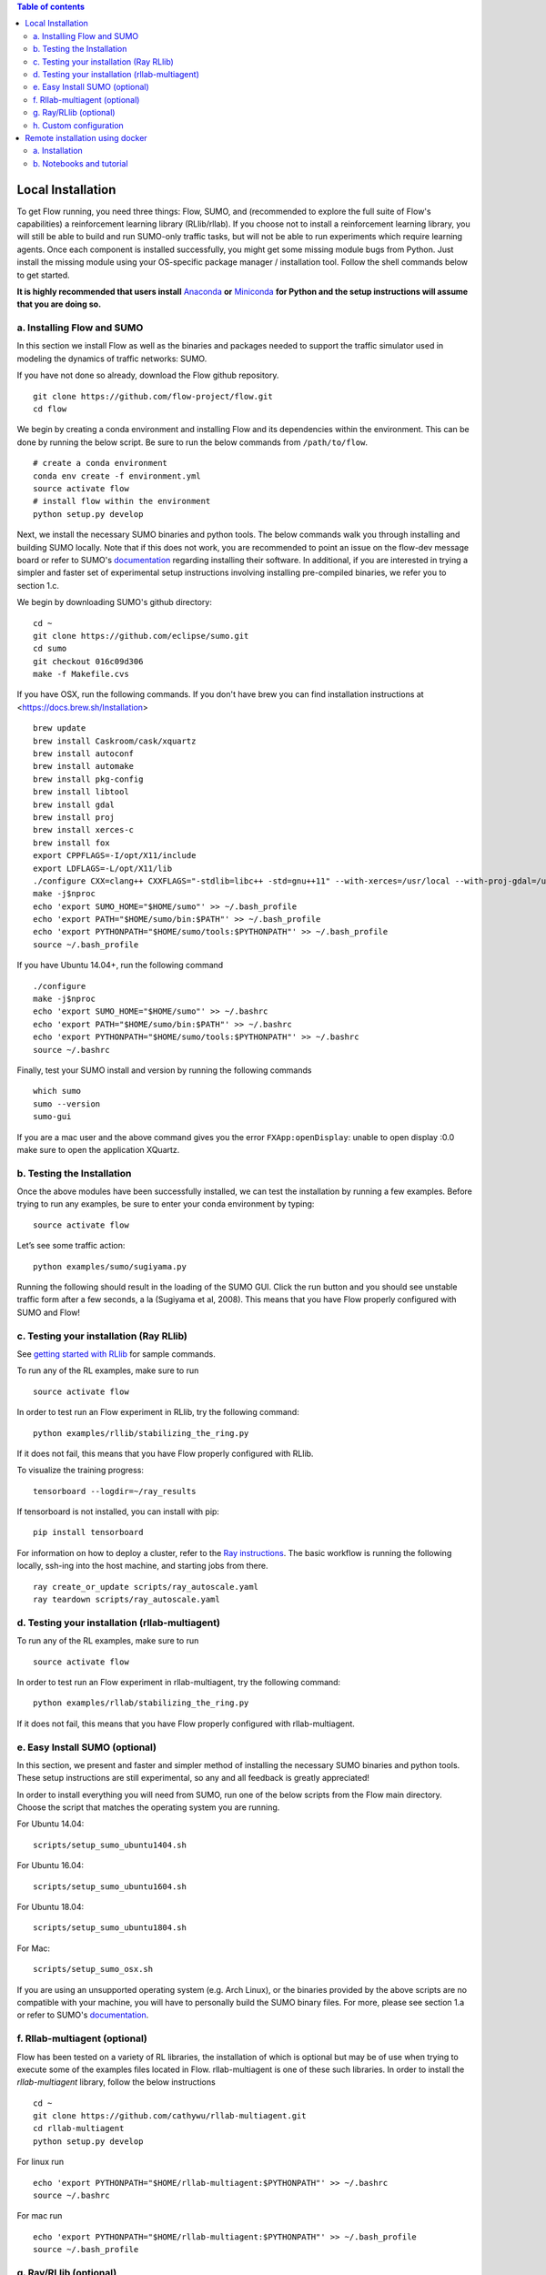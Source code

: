 .. contents:: Table of contents

Local Installation 
**********************

To get Flow running, you need three things: Flow,
SUMO, and (recommended to explore the full suite of Flow's capabilities) 
a reinforcement learning library (RLlib/rllab).
If you choose not to install a reinforcement learning library, you will 
still be able to build and run SUMO-only traffic tasks, but will not be
able to run experiments which require learning agents. Once
each component is installed successfully, you might get some missing
module bugs from Python. Just install the missing module using
your OS-specific package manager / installation tool. Follow the 
shell commands below to get started.

**It is highly recommended that users install**
`Anaconda <https://www.anaconda.com/download>`_ **or**
`Miniconda <https://conda.io/miniconda.html>`_
**for Python and the setup instructions will assume that you are
doing so.**

a. Installing Flow and SUMO
===========================

In this section we install Flow as well as the binaries and packages needed
to support the traffic simulator used in modeling the dynamics of traffic
networks: SUMO.

If you have not done so already, download the Flow github repository.

::

    git clone https://github.com/flow-project/flow.git
    cd flow

We begin by creating a conda environment and installing Flow and its
dependencies within the environment. This can be done by running the below
script. Be sure to run the below commands from ``/path/to/flow``.

::

    # create a conda environment
    conda env create -f environment.yml
    source activate flow
    # install flow within the environment
    python setup.py develop

Next, we install the necessary SUMO binaries and python tools. The below
commands walk you through installing and building SUMO locally. Note that
if this does not work, you are recommended to point an issue on the flow-dev
message board or refer to SUMO's
`documentation <http://sumo.dlr.de/wiki/Installing/Linux_Build>`_ regarding
installing their software. In additional, if you are interested in trying a
simpler and faster set of experimental setup instructions involving installing
pre-compiled binaries, we refer you to section 1.c.

We begin by downloading SUMO's github directory:

::

    cd ~
    git clone https://github.com/eclipse/sumo.git
    cd sumo
    git checkout 016c09d306
    make -f Makefile.cvs

If you have OSX, run the following commands. If you don't have brew
you can find installation instructions at 
<https://docs.brew.sh/Installation>

::

    brew update
    brew install Caskroom/cask/xquartz
    brew install autoconf
    brew install automake
    brew install pkg-config
    brew install libtool
    brew install gdal
    brew install proj
    brew install xerces-c
    brew install fox
    export CPPFLAGS=-I/opt/X11/include
    export LDFLAGS=-L/opt/X11/lib
    ./configure CXX=clang++ CXXFLAGS="-stdlib=libc++ -std=gnu++11" --with-xerces=/usr/local --with-proj-gdal=/usr/local
    make -j$nproc
    echo 'export SUMO_HOME="$HOME/sumo"' >> ~/.bash_profile
    echo 'export PATH="$HOME/sumo/bin:$PATH"' >> ~/.bash_profile
    echo 'export PYTHONPATH="$HOME/sumo/tools:$PYTHONPATH"' >> ~/.bash_profile
    source ~/.bash_profile

If you have Ubuntu 14.04+, run the following command

::

    ./configure
    make -j$nproc
    echo 'export SUMO_HOME="$HOME/sumo"' >> ~/.bashrc
    echo 'export PATH="$HOME/sumo/bin:$PATH"' >> ~/.bashrc
    echo 'export PYTHONPATH="$HOME/sumo/tools:$PYTHONPATH"' >> ~/.bashrc
    source ~/.bashrc

Finally, test your SUMO install and version by running the following commands

::

    which sumo
    sumo --version
    sumo-gui

If you are a mac user and the above command gives you the error ``FXApp:openDisplay``: unable to open display :0.0 make sure to open the application XQuartz.

b. Testing the Installation
===========================

Once the above modules have been successfully installed, we can test the
installation by running a few examples. Before trying to run any examples, be
sure to enter your conda environment by typing:

::

    source activate flow

Let’s see some traffic action:

::

    python examples/sumo/sugiyama.py

Running the following should result in the loading of the SUMO GUI.
Click the run button and you should see unstable traffic form after a
few seconds, a la (Sugiyama et al, 2008). This means that you have Flow
properly configured with SUMO and Flow!


c. Testing your installation (Ray RLlib)
========================================

See `getting started with RLlib <http://ray.readthedocs.io/en/latest/rllib.html#getting-started>`_ for sample commands.

To run any of the RL examples, make sure to run

::

    source activate flow

In order to test run an Flow experiment in RLlib, try the following command:

::

    python examples/rllib/stabilizing_the_ring.py

If it does not fail, this means that you have Flow properly configured with
RLlib.

To visualize the training progress:

::

    tensorboard --logdir=~/ray_results

If tensorboard is not installed, you can install with pip: 

::

    pip install tensorboard

For information on how to deploy a cluster, refer to the `Ray instructions <http://ray.readthedocs.io/en/latest/autoscaling.html>`_.
The basic workflow is running the following locally, ssh-ing into the host machine, and starting
jobs from there.

::

    ray create_or_update scripts/ray_autoscale.yaml
    ray teardown scripts/ray_autoscale.yaml


d. Testing your installation (rllab-multiagent)
===============================================

To run any of the RL examples, make sure to run

::

    source activate flow
    
In order to test run an Flow experiment in rllab-multiagent, try the following
command:

::

    python examples/rllab/stabilizing_the_ring.py

If it does not fail, this means that you have Flow properly configured with
rllab-multiagent.


e. Easy Install SUMO (optional)
===============================

In this section, we present and faster and simpler method of installing the
necessary SUMO binaries and python tools. These setup instructions are still
experimental, so any and all feedback is greatly appreciated!

In order to install everything you will need from SUMO, run one of the below
scripts from the Flow main directory. Choose the script that matches the
operating system you are running.

For Ubuntu 14.04:

::

    scripts/setup_sumo_ubuntu1404.sh

For Ubuntu 16.04:

::

    scripts/setup_sumo_ubuntu1604.sh

For Ubuntu 18.04:

::

    scripts/setup_sumo_ubuntu1804.sh

For Mac:

::

    scripts/setup_sumo_osx.sh

If you are using an unsupported operating system (e.g. Arch Linux), or the
binaries provided by the above scripts are no compatible with your machine, you
will have to personally build the SUMO binary files. For more, please see
section 1.a or refer to SUMO's
`documentation <http://sumo.dlr.de/wiki/Installing/Linux_Build>`_.


f. Rllab-multiagent (optional)
==============================
Flow has been tested on a variety of RL libraries, the installation of which is
optional but may be of use when trying to execute some of the examples files
located in Flow. rllab-multiagent is one of these such libraries.  In order
to install the `rllab-multiagent` library, follow the below instructions

::

    cd ~
    git clone https://github.com/cathywu/rllab-multiagent.git
    cd rllab-multiagent
    python setup.py develop

For linux run

::

    echo 'export PYTHONPATH="$HOME/rllab-multiagent:$PYTHONPATH"' >> ~/.bashrc
    source ~/.bashrc

For mac run

::

    echo 'export PYTHONPATH="$HOME/rllab-multiagent:$PYTHONPATH"' >> ~/.bash_profile
    source ~/.bash_profile

g. Ray/RLlib (optional)
=======================
RLlib is another RL library that has been extensively tested on the Flow
repository. 
First visit <https://github.com/eugenevinitsky/ray/blob/master/doc/source/installation.rst> and
install the required packages. Do NOT `pip install ray`.

The installation process for this library is as follows:

::

    cd ~
    git clone https://github.com/eugenevinitsky/ray.git
    cd ray/python/
    python setup.py develop

If missing libraries cause errors, please also install additional 
required libraries as specified at 
<http://ray.readthedocs.io/en/latest/installation.html> and
then follow the setup instructions.


h. Custom configuration
=======================

You may define user-specific config parameters as follows

::

    cp flow/core/config.template.py flow/core/config.py  # Create template for users using pycharm


Remote installation using docker
***********************************

a. Installation
===============

Installation of a remote desktop and docker to get access to flow quickly

First install docker: https://www.docker.com/

In terminal

::

    1° docker pull lucasfischerberkeley/flowdesktop
    2° docker run -d -p 5901:5901 -p 6901:6901 -p 8888:8888 lucasfischerberkeley/flowdesktop
    
Go into your browser ( Firefox, Chrome, Safari)

::

    1° Go to http://localhost:6901/?password=vncpassword
    2° Go to Applications and open Terminal Emulator
    3° For SUMO: Write python flow/examples/sumo/sugiyama.py and run it
    4° For rllib : Write python flow/examples/rllib/stabilizing_the_ring.py and run it
    5° For rllab : source activate flow-rllab and python flow/examples/rllab/figure_eight.py ( first time, run it twice)
    

b. Notebooks and tutorial
=========================

In the docker desktop

::

    1° Go into Terminal Emulator
    2° Run jupyter notebook --NotebookApp.token=admin --ip 0.0.0.0 --allow-root

Go into your browser ( Firefox, Chrome, Safari)

::

    1° go to localhost:8888/tree
    2° the password is 'admin' and you can run all your notebooks and tutorials
